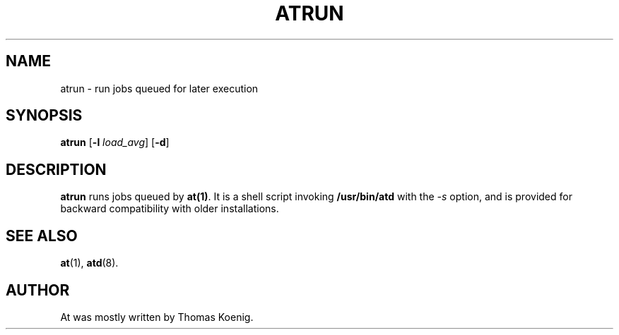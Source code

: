 .TH ATRUN 8 "Nov 1996" local "Linux Programmer's Manual"
.SH NAME
atrun \- run jobs queued for later execution
.SH SYNOPSIS
.B atrun
.RB [ -l
.IR load_avg ]
.RB [ -d ]
.SH DESCRIPTION
.B atrun
runs jobs queued by
.BR at(1) .
It is a shell script invoking
.B /usr/bin/atd
with the
.I -s
option, and is provided for backward compatibility with older
installations.
.SH SEE ALSO
.BR at (1),
.BR atd (8).
.SH AUTHOR
At was mostly written by Thomas Koenig.
